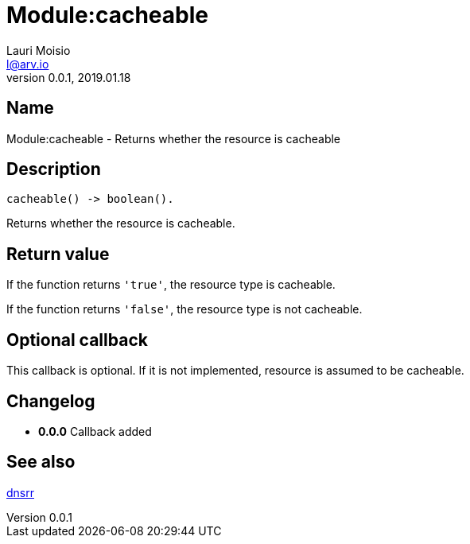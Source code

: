= Module:cacheable
Lauri Moisio <l@arv.io>
Version 0.0.1, 2019.01.18
:ext-relative: {outfilesuffix}

== Name

Module:cacheable - Returns whether the resource is cacheable

== Description

[source,erlang]
----
cacheable() -> boolean().
----

Returns whether the resource is cacheable.

== Return value

If the function returns `'true'`, the resource type is cacheable.

If the function returns `'false'`, the resource type is not cacheable.

== Optional callback

This callback is optional. If it is not implemented, resource is assumed to be cacheable.

== Changelog

* *0.0.0* Callback added

== See also

link:dnsrr{ext-relative}[dnsrr]
